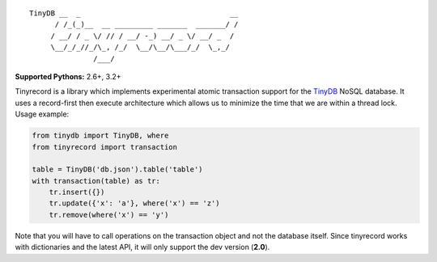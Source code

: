 ::

    TinyDB __  _                                   __
          / /_(_)__  __ _________ _______  _______/ /
         / __/ / _ \/ // / __/ -_) __/ _ \/ __/ _  /
         \__/_/_//_/\_, /_/  \__/\__/\___/_/  \_,_/
                   /___/


**Supported Pythons:** 2.6+, 3.2+

Tinyrecord is a library which implements experimental
atomic transaction support for the `TinyDB`_ NoSQL
database. It uses a record-first then execute architecture
which allows us to minimize the time that we are within
a thread lock. Usage example:

.. code-block:: python

    from tinydb import TinyDB, where
    from tinyrecord import transaction

    table = TinyDB('db.json').table('table')
    with transaction(table) as tr:
        tr.insert({})
        tr.update({'x': 'a'}, where('x') == 'z')
        tr.remove(where('x') == 'y')

Note that you will have to call operations on the
transaction object and not the database itself. Since
tinyrecord works with dictionaries and the latest
API, it will only support the dev version (**2.0**).

.. _TinyDB: https://github.com/msiemens/tinydb
